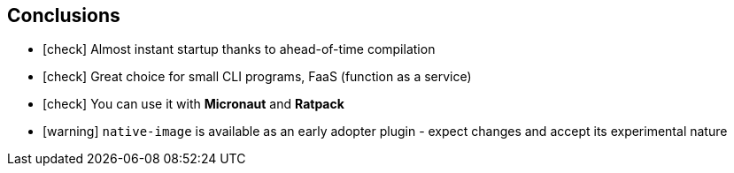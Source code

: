 == [.mark]#Conclusions#

[%step,role="nobullets"]
* icon:check[role=green] Almost instant startup thanks to ahead-of-time compilation
* icon:check[role=green] Great choice for small CLI programs, FaaS (function as a service)
* icon:check[role=green] You can use it with *Micronaut* and *Ratpack*
* icon:warning[role=orange] `native-image` is available as an early adopter plugin - expect changes and accept its experimental nature
